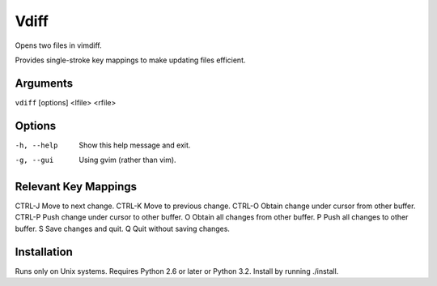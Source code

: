 Vdiff
=====

Opens two files in vimdiff.

Provides single-stroke key mappings to make updating files efficient.

Arguments
---------

``vdiff`` [options] <lfile> <rfile>

Options
-------

-h, --help         Show this help message and exit.
-g, --gui          Using gvim (rather than vim).


Relevant Key Mappings
---------------------

CTRL-J      Move to next change.
CTRL-K      Move to previous change.
CTRL-O      Obtain change under cursor from other buffer.
CTRL-P      Push change under cursor to other buffer.
O           Obtain all changes from other buffer.
P           Push all changes to other buffer.
S           Save changes and quit.
Q           Quit without saving changes.

Installation
------------

Runs only on Unix systems.  Requires Python 2.6 or later or Python 3.2.
Install by running ./install.
